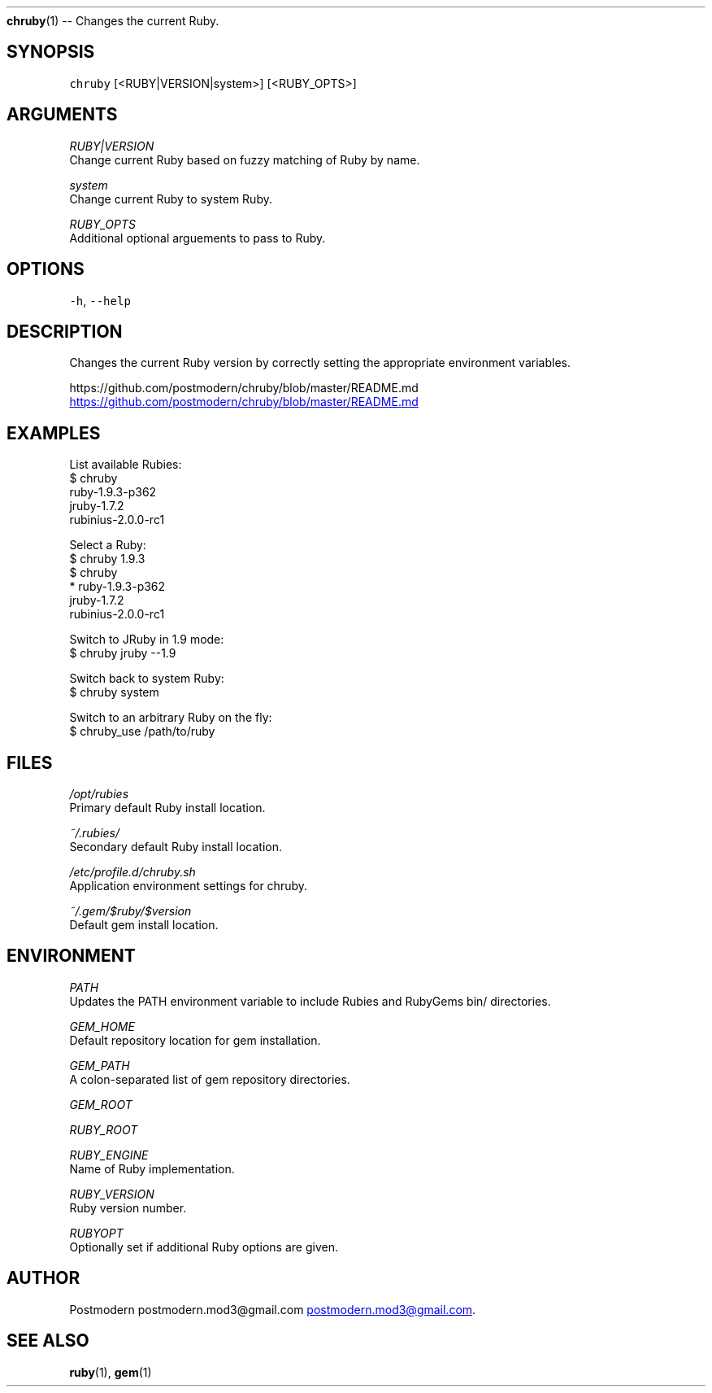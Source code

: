 .TH 
.BR chruby (1) 
\-\- Changes the current Ruby.
.SH SYNOPSIS
.PP
\fB\fCchruby\fR [<RUBY|VERSION|system>] [<RUBY_OPTS>]
.SH ARGUMENTS
.PP
\fIRUBY|VERSION\fP
    Change current Ruby based on fuzzy matching of Ruby by name.
.PP
\fIsystem\fP
    Change current Ruby to system Ruby.
.PP
\fIRUBY_OPTS\fP
    Additional optional arguements to pass to Ruby.
.SH OPTIONS
.PP
\fB\fC-h\fR, \fB\fC--help\fR
.SH DESCRIPTION
.PP
Changes the current Ruby version by correctly setting the appropriate environment variables.
.PP
https://github.com/postmodern/chruby/blob/master/README.md
.UR https://github.com/postmodern/chruby/blob/master/README.md
.UE
.SH EXAMPLES
.PP
List available Rubies:
    $ chruby
       ruby\-1.9.3\-p362
       jruby\-1.7.2
       rubinius\-2.0.0\-rc1
.PP
Select a Ruby:
    $ chruby 1.9.3
    $ chruby
     * ruby\-1.9.3\-p362
       jruby\-1.7.2
       rubinius\-2.0.0\-rc1
.PP
Switch to JRuby in 1.9 mode:
    $ chruby jruby \-\-1.9
.PP
Switch back to system Ruby:
    $ chruby system
.PP
Switch to an arbitrary Ruby on the fly:
    $ chruby_use /path/to/ruby
.SH FILES
.PP
\fI/opt/rubies\fP
    Primary default Ruby install location.
.PP
\fI~/.rubies/\fP
    Secondary default Ruby install location.
.PP
\fI/etc/profile.d/chruby.sh\fP
    Application environment settings for chruby.
.PP
\fI~/.gem/$ruby/$version\fP
    Default gem install location.
.SH ENVIRONMENT
.PP
\fIPATH\fP
    Updates the PATH environment variable to include Rubies and RubyGems bin/ directories.
.PP
\fIGEM_HOME\fP
    Default repository location for gem installation.
.PP
\fIGEM_PATH\fP
    A colon\-separated list of gem repository directories.
.PP
\fIGEM_ROOT\fP
.PP
\fIRUBY_ROOT\fP
.PP
\fIRUBY_ENGINE\fP
    Name of Ruby implementation.
.PP
\fIRUBY_VERSION\fP
    Ruby version number.
.PP
\fIRUBYOPT\fP
    Optionally set if additional Ruby options are given.
.SH AUTHOR
.PP
Postmodern postmodern.mod3\@gmail.com
.MT postmodern.mod3@gmail.com
.ME .
.SH SEE ALSO
.PP
.BR ruby (1), 
.BR gem (1)